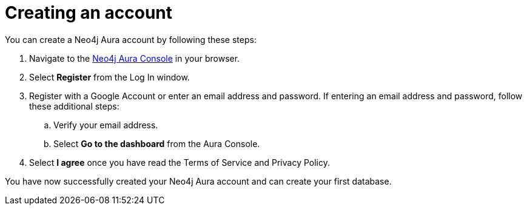 [[aura-examples-account-create]]
= Creating an account
:description: This page describes how to create a Neo4j Aura account.

You can create a Neo4j Aura account by following these steps:

. Navigate to the https://console.neo4j.io/[Neo4j Aura Console] in your browser.
. Select *Register* from the Log In window.
. Register with a Google Account or enter an email address and password. If entering an email address and password, follow these additional steps:
.. Verify your email address.
.. Select *Go to the dashboard* from the Aura Console.
. Select *I agree* once you have read the Terms of Service and Privacy Policy.

You have now successfully created your Neo4j Aura account and can create your first database.
